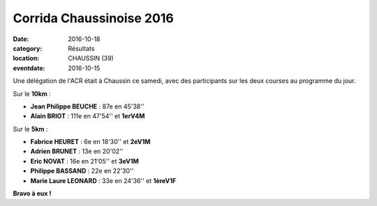 Corrida Chaussinoise 2016
=========================

:date: 2016-10-18
:category: Résultats
:location: CHAUSSIN (39)
:eventdate: 2016-10-15

Une délégation de l'ACR était à Chaussin ce samedi, avec des participants sur les deux courses au programme du jour.

.. image:: http://assets.acr-dijon.org/chaussin161.jpg

Sur le **10km** :

- **Jean Philippe BEUCHE** : 87e en 45'38''
- **Alain BRIOT** : 111e en 47'54'' et **1erV4M**

Sur le **5km** :

- **Fabrice HEURET** : 6e en 18'30'' et **2eV1M**
- **Adrien BRUNET** : 13e en 20'02''
- **Eric NOVAT** : 16e en 21'05'' et **3eV1M**
- **Philippe BASSAND** : 22e en 22'30''
- **Marie Laure LEONARD** : 33e en 24'36'' et **1èreV1F**

**Bravo à eux !**
